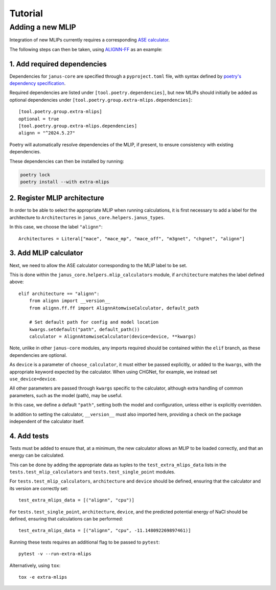 ========
Tutorial
========

Adding a new MLIP
=================

Integration of new MLIPs currently requires a corresponding `ASE calculator <https://wiki.fysik.dtu.dk/ase/ase/calculators/calculators.html>`_.

The following steps can then be taken, using `ALIGNN-FF <https://github.com/usnistgov/alignn>`_ as an example:

1. Add required dependencies
----------------------------

Dependencies for ``janus-core`` are specified through a ``pyproject.toml`` file, with syntax defined by `poetry's dependency specification <https://python-poetry.org/docs/dependency-specification/>`_.

Required dependencies are listed under ``[tool.poetry.dependencies]``, but new MLIPs should initially be added as optional dependencies under ``[tool.poetry.group.extra-mlips.dependencies]``::

    [tool.poetry.group.extra-mlips]
    optional = true
    [tool.poetry.group.extra-mlips.dependencies]
    alignn = "^2024.5.27"

Poetry will automatically resolve dependencies of the MLIP, if present, to ensure consistency with existing dependencies.

These dependencies can then be installed by running:

.. code-block:: bash

    poetry lock
    poetry install --with extra-mlips


2. Register MLIP architecture
-----------------------------

In order to be able to select the appropriate MLIP when running calculations, it is first necessary to add a label for the architecture to ``Architectures`` in ``janus_core.helpers.janus_types``.

In this case, we choose the label ``"alignn"``::

    Architectures = Literal["mace", "mace_mp", "mace_off", "m3gnet", "chgnet", "alignn"]


3. Add MLIP calculator
----------------------

Next, we need to allow the ASE calculator corresponding to the MLIP label to be set.

This is done within the ``janus_core.helpers.mlip_calculators`` module, if ``architecture`` matches the label defined above::

    elif architecture == "alignn":
        from alignn import __version__
        from alignn.ff.ff import AlignnAtomwiseCalculator, default_path

        # Set default path for config and model location
        kwargs.setdefault("path", default_path())
        calculator = AlignnAtomwiseCalculator(device=device, **kwargs)

Note, unlike in other ``janus-core`` modules, any imports required should be contained within the ``elif`` branch, as these dependencies are optional.

As ``device`` is a parameter of ``choose_calculator``, it must either be passed explicitly, or added to the ``kwargs``, with the appropriate keyword expected by the calculator. When using CHGNet, for example, we instead set ``use_device=device``.

All other parameters are passed through ``kwargs`` specific to the calculator, although extra handling of common parameters, such as the model (path), may be useful.

In this case, we define a default ``"path"``, setting both the model and configuration, unless either is explicitly overridden.

In addition to setting the calculator, ``__version__`` must also imported here, providing a check on the package independent of the calculator itself.


4. Add tests
------------

Tests must be added to ensure that, at a minimum, the new calculator allows an MLIP to be loaded correctly, and that an energy can be calculated.

This can be done by adding the appropriate data as tuples to the ``test_extra_mlips_data`` lists in the ``tests.test_mlip_calculators`` and ``tests.test_single_point`` modules.

For ``tests.test_mlip_calculators``, ``architecture`` and ``device`` should be defined, ensuring that the calculator and its version are correctly set::

    test_extra_mlips_data = [("alignn", "cpu")]

For ``tests.test_single_point``, ``architecture``, ``device``, and the predicted potential energy of NaCl should be defined, ensuring that calculations can be performed::

    test_extra_mlips_data = [("alignn", "cpu", -11.148092269897461)]

Running these tests requires an additional flag to be passed to ``pytest``::

    pytest -v --run-extra-mlips

Alternatively, using ``tox``::

    tox -e extra-mlips
